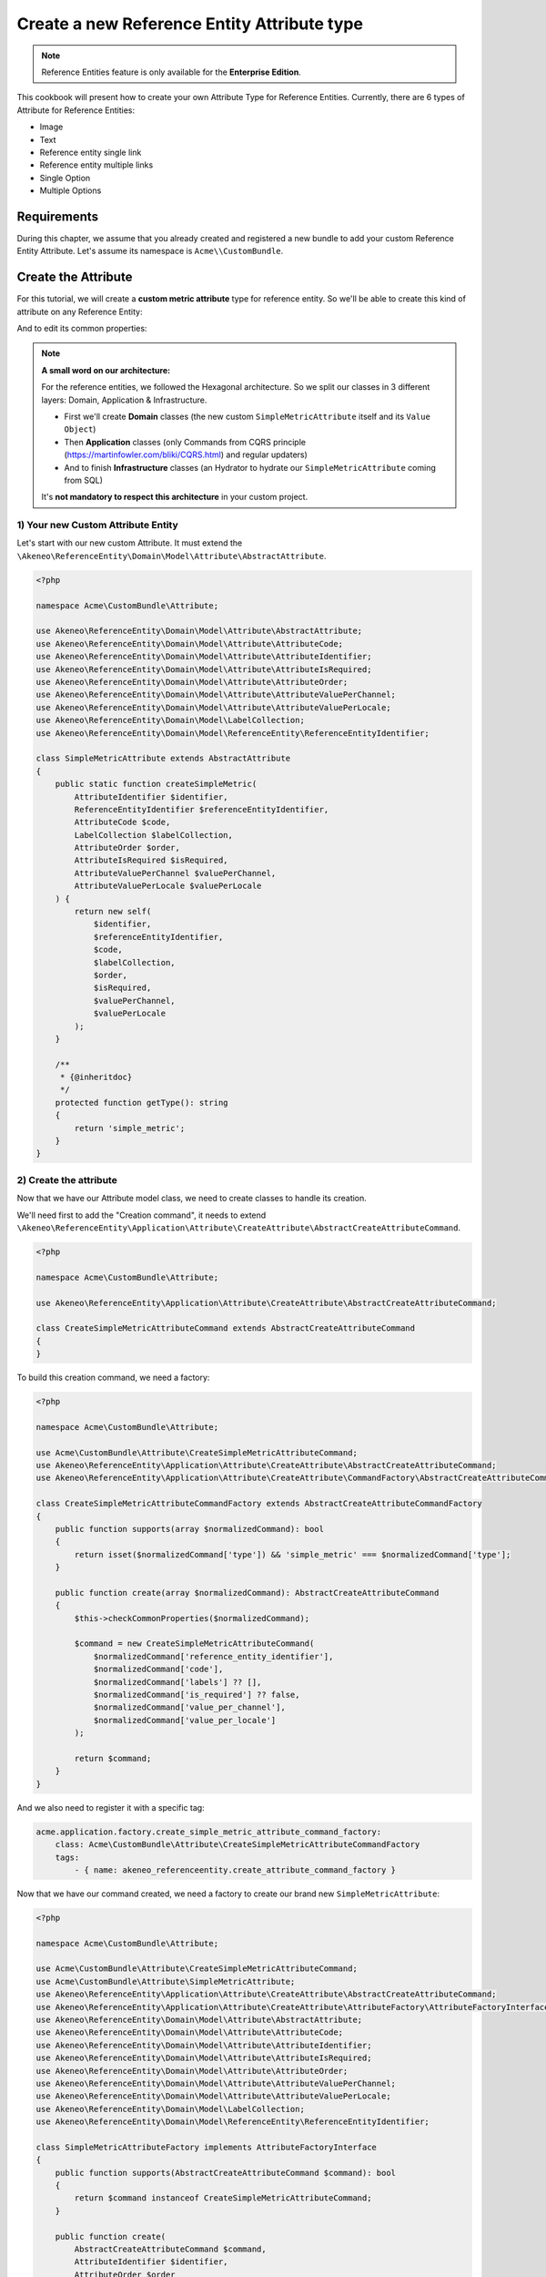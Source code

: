 Create a new Reference Entity Attribute type
=====================================================

.. note::

   Reference Entities feature is only available for the **Enterprise Edition**.

This cookbook will present how to create your own Attribute Type for Reference Entities.
Currently, there are 6 types of Attribute for Reference Entities:

- Image
- Text
- Reference entity single link
- Reference entity multiple links
- Single Option
- Multiple Options

Requirements
------------

During this chapter, we assume that you already created and registered a new bundle to add your custom Reference Entity Attribute. Let's assume its namespace is ``Acme\\CustomBundle``.

Create the Attribute
--------------------

For this tutorial, we will create a **custom metric attribute** type for reference entity.
So we'll be able to create this kind of attribute on any Reference Entity:

.. image:: ../_images/reference_entities/create_simple_metric_attribute.png
  :alt: Simple Metric as new attribute type

And to edit its common properties:

.. image:: ../_images/reference_entities/edit_simple_metric_attribute.png
  :alt: Edit Simple Metric attribute


.. note::

   **A small word on our architecture:**

   For the reference entities, we followed the Hexagonal architecture. So we split our classes in 3 different layers: Domain, Application & Infrastructure.

   - First we'll create **Domain** classes (the new custom ``SimpleMetricAttribute`` itself and its ``Value Object``)
   - Then **Application** classes (only Commands from CQRS principle (https://martinfowler.com/bliki/CQRS.html) and regular updaters)
   - And to finish **Infrastructure** classes (an Hydrator to hydrate our ``SimpleMetricAttribute`` coming from SQL)

   It's **not mandatory to respect this architecture** in your custom project.


1) Your new Custom Attribute Entity
^^^^^^^^^^^^^^^^^^^^^^^^^^^^^^^^^^^

Let's start with our new custom Attribute. It must extend the ``\Akeneo\ReferenceEntity\Domain\Model\Attribute\AbstractAttribute``.

.. code-block:: php

    <?php

    namespace Acme\CustomBundle\Attribute;

    use Akeneo\ReferenceEntity\Domain\Model\Attribute\AbstractAttribute;
    use Akeneo\ReferenceEntity\Domain\Model\Attribute\AttributeCode;
    use Akeneo\ReferenceEntity\Domain\Model\Attribute\AttributeIdentifier;
    use Akeneo\ReferenceEntity\Domain\Model\Attribute\AttributeIsRequired;
    use Akeneo\ReferenceEntity\Domain\Model\Attribute\AttributeOrder;
    use Akeneo\ReferenceEntity\Domain\Model\Attribute\AttributeValuePerChannel;
    use Akeneo\ReferenceEntity\Domain\Model\Attribute\AttributeValuePerLocale;
    use Akeneo\ReferenceEntity\Domain\Model\LabelCollection;
    use Akeneo\ReferenceEntity\Domain\Model\ReferenceEntity\ReferenceEntityIdentifier;

    class SimpleMetricAttribute extends AbstractAttribute
    {
        public static function createSimpleMetric(
            AttributeIdentifier $identifier,
            ReferenceEntityIdentifier $referenceEntityIdentifier,
            AttributeCode $code,
            LabelCollection $labelCollection,
            AttributeOrder $order,
            AttributeIsRequired $isRequired,
            AttributeValuePerChannel $valuePerChannel,
            AttributeValuePerLocale $valuePerLocale
        ) {
            return new self(
                $identifier,
                $referenceEntityIdentifier,
                $code,
                $labelCollection,
                $order,
                $isRequired,
                $valuePerChannel,
                $valuePerLocale
            );
        }

        /**
         * {@inheritdoc}
         */
        protected function getType(): string
        {
            return 'simple_metric';
        }
    }


2) Create the attribute
^^^^^^^^^^^^^^^^^^^^^^^

Now that we have our Attribute model class, we need to create classes to handle its creation.

We'll need first to add the "Creation command", it needs to extend ``\Akeneo\ReferenceEntity\Application\Attribute\CreateAttribute\AbstractCreateAttributeCommand``.

.. code-block:: php

    <?php

    namespace Acme\CustomBundle\Attribute;

    use Akeneo\ReferenceEntity\Application\Attribute\CreateAttribute\AbstractCreateAttributeCommand;

    class CreateSimpleMetricAttributeCommand extends AbstractCreateAttributeCommand
    {
    }


To build this creation command, we need a factory:

.. code-block:: php

    <?php

    namespace Acme\CustomBundle\Attribute;

    use Acme\CustomBundle\Attribute\CreateSimpleMetricAttributeCommand;
    use Akeneo\ReferenceEntity\Application\Attribute\CreateAttribute\AbstractCreateAttributeCommand;
    use Akeneo\ReferenceEntity\Application\Attribute\CreateAttribute\CommandFactory\AbstractCreateAttributeCommandFactory;

    class CreateSimpleMetricAttributeCommandFactory extends AbstractCreateAttributeCommandFactory
    {
        public function supports(array $normalizedCommand): bool
        {
            return isset($normalizedCommand['type']) && 'simple_metric' === $normalizedCommand['type'];
        }

        public function create(array $normalizedCommand): AbstractCreateAttributeCommand
        {
            $this->checkCommonProperties($normalizedCommand);

            $command = new CreateSimpleMetricAttributeCommand(
                $normalizedCommand['reference_entity_identifier'],
                $normalizedCommand['code'],
                $normalizedCommand['labels'] ?? [],
                $normalizedCommand['is_required'] ?? false,
                $normalizedCommand['value_per_channel'],
                $normalizedCommand['value_per_locale']
            );

            return $command;
        }
    }


And we also need to register it with a specific tag:

.. code-block:: yaml

    acme.application.factory.create_simple_metric_attribute_command_factory:
        class: Acme\CustomBundle\Attribute\CreateSimpleMetricAttributeCommandFactory
        tags:
            - { name: akeneo_referenceentity.create_attribute_command_factory }

Now that we have our command created, we need a factory to create our brand new ``SimpleMetricAttribute``:

.. code-block:: php

    <?php

    namespace Acme\CustomBundle\Attribute;

    use Acme\CustomBundle\Attribute\CreateSimpleMetricAttributeCommand;
    use Acme\CustomBundle\Attribute\SimpleMetricAttribute;
    use Akeneo\ReferenceEntity\Application\Attribute\CreateAttribute\AbstractCreateAttributeCommand;
    use Akeneo\ReferenceEntity\Application\Attribute\CreateAttribute\AttributeFactory\AttributeFactoryInterface;
    use Akeneo\ReferenceEntity\Domain\Model\Attribute\AbstractAttribute;
    use Akeneo\ReferenceEntity\Domain\Model\Attribute\AttributeCode;
    use Akeneo\ReferenceEntity\Domain\Model\Attribute\AttributeIdentifier;
    use Akeneo\ReferenceEntity\Domain\Model\Attribute\AttributeIsRequired;
    use Akeneo\ReferenceEntity\Domain\Model\Attribute\AttributeOrder;
    use Akeneo\ReferenceEntity\Domain\Model\Attribute\AttributeValuePerChannel;
    use Akeneo\ReferenceEntity\Domain\Model\Attribute\AttributeValuePerLocale;
    use Akeneo\ReferenceEntity\Domain\Model\LabelCollection;
    use Akeneo\ReferenceEntity\Domain\Model\ReferenceEntity\ReferenceEntityIdentifier;

    class SimpleMetricAttributeFactory implements AttributeFactoryInterface
    {
        public function supports(AbstractCreateAttributeCommand $command): bool
        {
            return $command instanceof CreateSimpleMetricAttributeCommand;
        }

        public function create(
            AbstractCreateAttributeCommand $command,
            AttributeIdentifier $identifier,
            AttributeOrder $order
        ): AbstractAttribute {
            if (!$this->supports($command)) {
                throw new \RuntimeException(
                    sprintf(
                        'Expected command of type "%s", "%s" given',
                        CreateSimpleMetricAttributeCommand::class,
                        get_class($command)
                    )
                );
            }

            return SimpleMetricAttribute::createSimpleMetric(
                $identifier,
                ReferenceEntityIdentifier::fromString($command->referenceEntityIdentifier),
                AttributeCode::fromString($command->code),
                LabelCollection::fromArray($command->labels),
                $order,
                AttributeIsRequired::fromBoolean($command->isRequired),
                AttributeValuePerChannel::fromBoolean($command->valuePerChannel),
                AttributeValuePerLocale::fromBoolean($command->valuePerLocale)
            );
        }
    }


Don't forget to register it:

.. code-block:: yaml

    acme.application.factory.simple_metric_attribute_factory:
        class: Acme\CustomBundle\Attribute\SimpleMetricAttributeFactory
        tags:
            - { name: akeneo_referenceentity.attribute_factory }


.. note::

    For your attribute type to appear translated in the UI, you can add the key
    ``pim_reference_entity.attribute.type.simple_metric`` in the JS translation file
    (located in ``src/Acme/CustomBundle/Resources/translations/jsmessages.en.yml``)

3) Edit the attribute
^^^^^^^^^^^^^^^^^^^^^

For the edition of this attribute, as for now it has no custom property, we don't have to create anything, it will be handled natively.

4) Retrieve the attribute
^^^^^^^^^^^^^^^^^^^^^^^^^

Now that we have our custom Attribute and commands to create/edit it, we'll need to have a way to Hydrate it from the DB for example:

.. code-block:: php

    <?php

    namespace Acme\CustomBundle\Attribute;

    use Acme\CustomBundle\Attribute\SimpleMetricAttribute;
    use Akeneo\ReferenceEntity\Domain\Model\Attribute\AbstractAttribute;
    use Akeneo\ReferenceEntity\Domain\Model\Attribute\AttributeCode;
    use Akeneo\ReferenceEntity\Domain\Model\Attribute\AttributeIdentifier;
    use Akeneo\ReferenceEntity\Domain\Model\Attribute\AttributeIsRequired;
    use Akeneo\ReferenceEntity\Domain\Model\Attribute\AttributeOrder;
    use Akeneo\ReferenceEntity\Domain\Model\Attribute\AttributeValuePerChannel;
    use Akeneo\ReferenceEntity\Domain\Model\Attribute\AttributeValuePerLocale;
    use Akeneo\ReferenceEntity\Domain\Model\LabelCollection;
    use Akeneo\ReferenceEntity\Domain\Model\ReferenceEntity\ReferenceEntityIdentifier;
    use Akeneo\ReferenceEntity\Infrastructure\Persistence\Sql\Attribute\Hydrator\AbstractAttributeHydrator;
    use Doctrine\DBAL\Platforms\AbstractPlatform;

    class SimpleMetricAttributeHydrator extends AbstractAttributeHydrator
    {
        protected function getExpectedProperties(): array
        {
            // We at least expect common properties
            return [
                'identifier',
                'reference_entity_identifier',
                'code',
                'labels',
                'attribute_order',
                'is_required',
                'value_per_locale',
                'value_per_channel',
                'attribute_type'
            ];
        }

        protected function convertAdditionalProperties(AbstractPlatform $platform, array $row): array
        {
            return $row;
        }

        protected function hydrateAttribute(array $row): AbstractAttribute
        {
            return SimpleMetricAttribute::createSimpleMetric(
                AttributeIdentifier::fromString($row['identifier']),
                ReferenceEntityIdentifier::fromString($row['reference_entity_identifier']),
                AttributeCode::fromString($row['code']),
                LabelCollection::fromArray($row['labels']),
                AttributeOrder::fromInteger($row['attribute_order']),
                AttributeIsRequired::fromBoolean($row['is_required']),
                AttributeValuePerChannel::fromBoolean($row['value_per_channel']),
                AttributeValuePerLocale::fromBoolean($row['value_per_locale'])
            );
        }

        public function supports(array $result): bool
        {
            return isset($result['attribute_type']) && 'simple_metric' === $result['attribute_type'];
        }
    }

And to register it:

.. code-block:: yaml

    # src/Acme/CustomBundle/Resources/config/services.yml

    services:
        acme.infrastructure.persistence.hydrator.attribute.simple_metric_attribute_hydrator:
            class: Acme\CustomBundle\Attribute\SimpleMetricAttributeHydrator
            arguments:
                - '@database_connection'
            tags:
                - { name: akeneo_referenceentity.attribute_hydrator }


Frontend Part of The New Attribute Type
---------------------------------------

To be able to create your brand new Simple Metric attribute on a Reference Entity, we need to add some code in the frontend part.

To do so, you can put all needed code in one single file but you can (and are encouraged) to split it into multiple
files if needed.

To keep this example simple, we will create everything in this file :

``src/Acme/CustomBundle/Resources/public/reference-entity/attribute/simple_metric.tsx``

.. note::

    If you create a new attribute type, Akeneo will need three things to manage it in the frontend:

    - A **model**: a representation of your attribute, its properties and overall behaviour
    - A **reducer**: to be able to know how to modify its custom properties and react to the user intentions (see https://redux.js.org/)
    - A **view**: as a React component to be able to render a user interface and dispatch events to the application

1) Model
^^^^^^^^

The model of your custom attribute will contain the common properties of an attribute (code, labels, channel, etc) but also its custom properties
and behaviours (*even if for now, our Simple Metric attribute doesn't have any*). To integrate it with the rest of the PIM, your attribute needs to implement the Attribute interface and provide a denormalizer.

This is the purpose of this section: provide a denormalizer capable of creating your custom attribute implementing Attribute interface.

.. code-block:: javascript

    /**
     * ## Import section
     *
     * This is where your dependencies to external modules are, using the standard import method (see https://developer.mozilla.org/en-US/docs/Web/JavaScript/Reference/Statements/import)
     * The paths are relative to the public/bundles folder (at the root of your PIM project)
     */
    import Identifier, {createIdentifier} from 'akeneoreferenceentity/domain/model/attribute/identifier';
    import ReferenceEntityIdentifier, {
      createIdentifier as createReferenceEntityIdentifier,
    } from 'akeneoreferenceentity/domain/model/reference-entity/identifier';
    import LabelCollection, {createLabelCollection} from 'akeneoreferenceentity/domain/model/label-collection';
    import AttributeCode, {createCode} from 'akeneoreferenceentity/domain/model/attribute/code';
    import {
      NormalizedAttribute,
      Attribute,
      ConcreteAttribute,
    } from 'akeneoreferenceentity/domain/model/attribute/attribute';

    /**
     * This interface will represent your normalized attribute (usually coming from the backend but also used in the reducer)
     */
    export interface NormalizedSimpleMetricAttribute extends NormalizedAttribute {
      type: 'simple_metric';
    }

    /**
     * Here we define the interface for our concrete class (our model) extending the base attribute interface
     */
    export interface SimpleMetricAttribute extends Attribute {
      normalize(): NormalizedSimpleMetricAttribute;
    }

    /**
     * Here we are starting to implement our custom attribute class.
     * Note that most of the code is due to the custom property (defaultValue). If you don't need to add a
     * custom property to your attribute, the code can be stripped to it's minimal
     */
    export class ConcreteSimpleMetricAttribute extends ConcreteAttribute implements SimpleMetricAttribute {
      /**
       * Here, our constructor is private to be sure that our model will be created through a named constructor
       */
      private constructor(
        identifier: Identifier,
        referenceEntityIdentifier: ReferenceEntityIdentifier,
        code: AttributeCode,
        labelCollection: LabelCollection,
        valuePerLocale: boolean,
        valuePerChannel: boolean,
        order: number,
        is_required: boolean
      ) {
        super(
          identifier,
          referenceEntityIdentifier,
          code,
          labelCollection,
          'simple_metric',
          valuePerLocale,
          valuePerChannel,
          order,
          is_required
        );

        /**
         * This will ensure that your model is not modified after it's creation (see https://developer.mozilla.org/en-US/docs/Web/JavaScript/Reference/Global_Objects/Object/freeze)
         */
        Object.freeze(this);
      }

      /**
       * Here, we denormalize our attribute
       */
      public static createFromNormalized(normalizedSimpleMetricAttribute: NormalizedSimpleMetricAttribute) {
        return new ConcreteSimpleMetricAttribute(
          createIdentifier(normalizedSimpleMetricAttribute.identifier),
          createReferenceEntityIdentifier(normalizedSimpleMetricAttribute.reference_entity_identifier),
          createCode(normalizedSimpleMetricAttribute.code),
          createLabelCollection(normalizedSimpleMetricAttribute.labels),
          normalizedSimpleMetricAttribute.value_per_locale,
          normalizedSimpleMetricAttribute.value_per_channel,
          normalizedSimpleMetricAttribute.order,
          normalizedSimpleMetricAttribute.is_required
        );
      }

      /**
       * The only method to implement here: the normalize method. Here you need to provide a serializable object (see https://developer.mozilla.org/en-US/docs/Glossary/Serialization)
       */
      public normalize(): NormalizedSimpleMetricAttribute {
        return {
          ...super.normalize(),
          type: 'simple_metric'
        };
      }
    }

    /**
     * The only required part of the file: exporting a denormalize method returning a custom attribute implementing Attribute interface
     */
    export const denormalize = ConcreteSimpleMetricAttribute.createFromNormalized;

2) Reducer
^^^^^^^^^^

Now that we have our attribute model in the frontend, we need to define our Reducer to know how to modify custom properties and react to the user intentions.
We'll see later how to handle those custom properties, for now, it's going to be a really simple reducer.

.. code-block:: javascript

    /**
     * Our custom attribute reducer needs to receive the normalized custom attribute as input, the code of the additional property and the value of the additional property.
     * It returns the normalized custom attribute.
     */
    const simpleMetricAttributeReducer = (
      normalizedAttribute: NormalizedSimpleMetricAttribute,
      propertyCode: string
    ): NormalizedSimpleMetricAttribute => {
      switch (propertyCode) {
        // Our future custom behaviour will go there
        default:
          break;
      }

      return normalizedAttribute;
    };

    /**
     * The only required part of the file: exporting the custom attribute reducer.
     * Be aware that the export has to be named ``reducer``
     */
    export const reducer = simpleMetricAttributeReducer;

3) View
^^^^^^^

The last part we need to do, it's to create the React component to be able to render a user interface and dispatch events to the application (https://reactjs.org/docs/react-component.html).

.. code-block:: javascript

    const SimpleMetricAttributeView = () => {
      return '';
    };

    /**
     * The only required part of the file: exporting the custom attribute view. Note that the export name has to be ``view``
     */
    export const view = SimpleMetricAttributeView;

4) Register our custom attribute
^^^^^^^^^^^^^^^^^^^^^^^^^^^^^^^^

To be able to have everything working, we need to register our custom attribute in the ``src/Acme/CustomBundle/Resources/config/requirejs.yml`` :

.. code-block:: yaml

    config:
        config:
            akeneoreferenceentity/application/configuration/attribute:
                simple_metric:
                    icon: bundles/pimui/images/attribute/icon-metric.svg
                    denormalize: '@custom/reference-entity/attribute/simple_metric.tsx'
                    reducer: '@custom/reference-entity/attribute/simple_metric.tsx'
                    view: '@custom/reference-entity/attribute/simple_metric.tsx'

.. note::
    Note that in this tutorial, we don't have any custom property for this attribute, we'll cover this point in `another tutorial`_.

.. _another tutorial: add_custom_property_to_your_custom_attribute_type.html


API Part of The New Attribute Type
---------------------------------------

1) Json schema validator when creating an attribute
^^^^^^^^^^^^^^^^^^^^^^^^^^^^^^^^^^^^^^^^^^^^^^^^^^^

To be able to validate an attribute when creating it through the API, you have to create a Json Schema validator.


.. code-block:: php

    <?php

    declare(strict_types=1);

    namespace Acme\CustomBundle\Attribute\JsonSchema;

    use JsonSchema\Validator;

    class SimpleMetricAttributeCreationValidator implements AttributeValidatorInterface
    {
        private const API_SIMPLE_METRIC_ATTRIBUTE_TYPE = 'simple_metric';

        public function validate(array $normalizedAttribute): array
        {
            $record = Validator::arrayToObjectRecursive($normalizedAttribute);
            $validator = new Validator();
            $validator->validate($record, $this->getJsonSchema());

            return $validator->getErrors();
        }

        public function forAttributeTypes(): array
        {
            return [self::API_SIMPLE_METRIC_ATTRIBUTE_TYPE];
        }

        private function getJsonSchema(): array
        {
            return [
                'type' => 'object',
                'required' => ['code', 'type', 'value_per_locale', 'value_per_channel'],
                'properties' => [
                    'code' => [
                        'type' => ['string'],
                    ],
                    'type' => [
                        'type' => ['string'],
                    ],
                    'labels' => [
                        'type' => 'object',
                        'patternProperties' => [
                            '.+' => ['type' => 'string'],
                        ],
                    ],
                    'value_per_locale' => [
                        'type' => [ 'boolean'],
                    ],
                    'value_per_channel' => [
                        'type' => [ 'boolean'],
                    ],
                    'is_required_for_completeness' => [
                        'type' => [ 'boolean'],
                    ]
                ],
                'additionalProperties' => false,
            ];
        }
    }


And to register it:

.. code-block:: yaml

    # src/Acme/CustomBundle/Resources/config/services.yml

    services:
        acme.infrastructure.connector.api.create.simple_metric_attribute_validator:
            class: Acme\CustomBundle\Attribute\JsonSchema\SimpleMetricAttributeCreationValidator
            tags:
                - { name: akeneo_referenceentity.connector.api.create.attribute_validator }

2) Json schema validator when editing an attribute
^^^^^^^^^^^^^^^^^^^^^^^^^^^^^^^^^^^^^^^^^^^^^^^^^^

The validation of the schema is not the same when editing an attribute through the API. Indeed, some properties are not mandatory.
So, you will have to create a new Json schema validator.


.. code-block:: php

    <?php

    declare(strict_types=1);

    namespace Acme\CustomBundle\Attribute\JsonSchema;

    use Akeneo\ReferenceEntity\Domain\Model\Attribute\AbstractAttribute;
    use Acme\CustomBundle\Attribute\SimpleMetricAttribute;
    use JsonSchema\Validator;

    class SimpleMetricAttributeEditValidator implements AttributeValidatorInterface
    {
        public function validate(array $normalizedAttribute): array
        {
            $record = Validator::arrayToObjectRecursive($normalizedAttribute);
            $validator = new Validator();
            $validator->validate($record, $this->getJsonSchema());

            return $validator->getErrors();
        }

        public function support(AbstractAttribute $attribute): bool
        {
            return $attribute instanceof SimpleMetricAttribute;
        }

        private function getJsonSchema(): array
        {
            return [
                'type' => 'object',
                'required' => ['code'],
                'properties' => [
                    'code' => [
                        'type' => ['string'],
                    ],
                    'type' => [
                        'type' => ['string'],
                    ],
                    'labels' => [
                        'type' => 'object',
                        'patternProperties' => [
                            '.+' => ['type' => 'string'],
                        ],
                    ],
                    'value_per_locale' => [
                        'type' => [ 'boolean'],
                    ],
                    'value_per_channel' => [
                        'type' => [ 'boolean'],
                    ],
                    'is_required_for_completeness' => [
                        'type' => [ 'boolean'],
                    ],
                    '_links' => [
                        'type' => 'object'
                    ],
                ],
                'additionalProperties' => false,
            ];
        }
    }


And to register it:

.. code-block:: yaml

    # src/Acme/CustomBundle/Resources/config/services.yml

    services:
        acme.infrastructure.connector.api.edit.simple_metric_attribute_validator:
            class: Acme\CustomBundle\Attribute\JsonSchema\SimpleMetricAttributeEditValidator
            tags:
                - { name: akeneo_referenceentity.connector.api.edit.attribute_validator }
